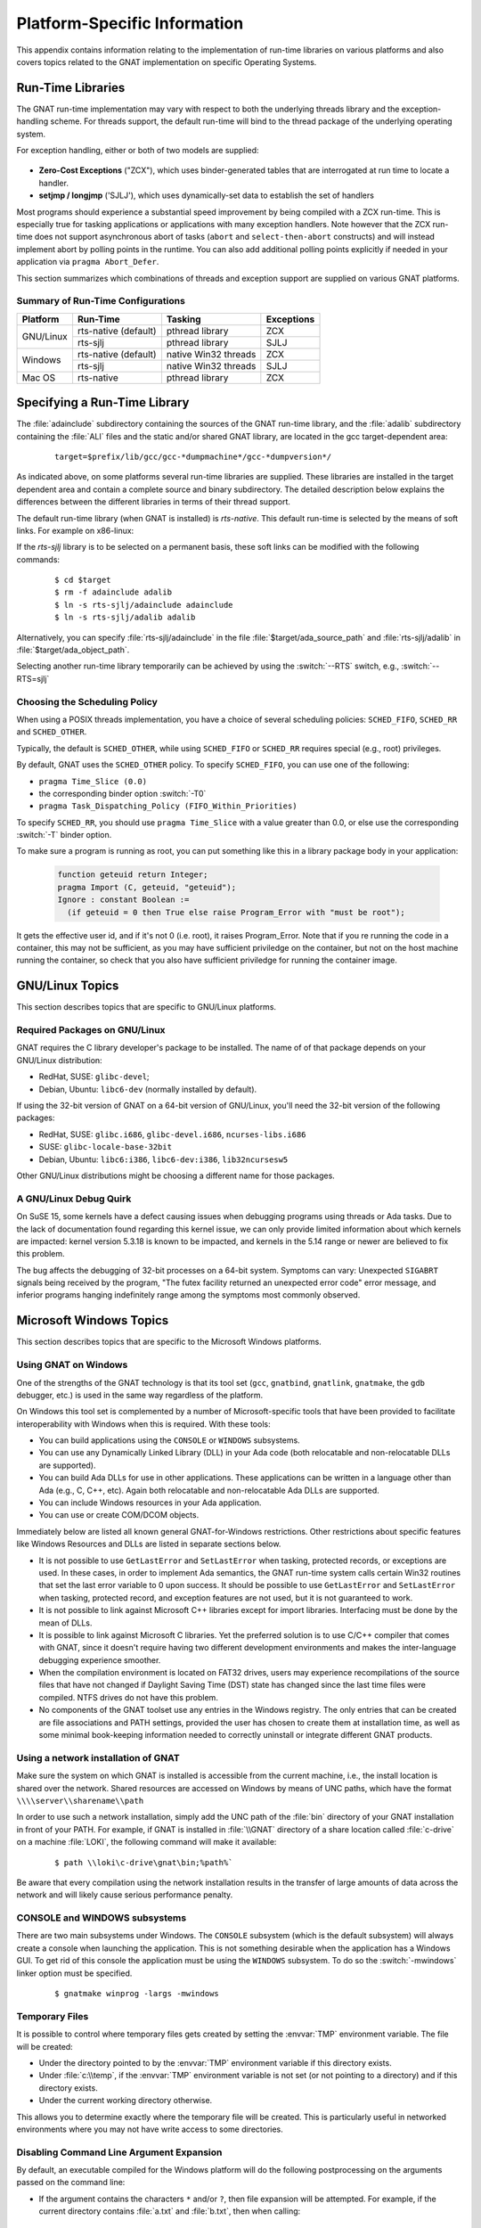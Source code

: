 .. role:: switch(samp)

.. -- Non-breaking space in running text
   -- E.g. Ada |nbsp| 95

.. |nbsp| unicode:: 0xA0
   :trim:

.. _Platform_Specific_Information:

*****************************
Platform-Specific Information
*****************************

This appendix contains information relating to the implementation
of run-time libraries on various platforms and also covers topics
related to the GNAT implementation on specific Operating Systems.

.. _`Run_Time_Libraries`:

Run-Time Libraries
==================

.. index:: Tasking and threads libraries
.. index:: Threads libraries and tasking
.. index:: Run-time libraries (platform-specific information)

The GNAT run-time implementation may vary with respect to both the
underlying threads library and the exception-handling scheme.
For threads support, the default run-time will bind to the thread
package of the underlying operating system.

For exception handling, either or both of two models are supplied:

  .. index:: Zero-Cost Exceptions
  .. index:: ZCX (Zero-Cost Exceptions)

* **Zero-Cost Exceptions** ("ZCX"),
  which uses binder-generated tables that
  are interrogated at run time to locate a handler.

  .. index:: setjmp/longjmp Exception Model
  .. index:: SJLJ (setjmp/longjmp Exception Model)

* **setjmp / longjmp** ('SJLJ'),
  which uses dynamically-set data to establish
  the set of handlers

Most programs should experience a substantial speed improvement by
being compiled with a ZCX run-time.
This is especially true for
tasking applications or applications with many exception handlers.
Note however that the ZCX run-time does not support asynchronous abort
of tasks (``abort`` and ``select-then-abort`` constructs) and will instead
implement abort by polling points in the runtime. You can also add additional
polling points explicitly if needed in your application via ``pragma
Abort_Defer``.

This section summarizes which combinations of threads and exception support
are supplied on various GNAT platforms.

.. _Summary_of_Run-Time_Configurations:

Summary of Run-Time Configurations
----------------------------------

+-----------------+--------------+-------------------------+------------+
| Platform        | Run-Time     | Tasking                 | Exceptions |
+=================+==============+=========================+============+
| GNU/Linux       | rts-native   | pthread library         | ZCX        |
|                 | (default)    |                         |            |
|                 +--------------+-------------------------+------------+
|                 | rts-sjlj     | pthread library         | SJLJ       |
+-----------------+--------------+-------------------------+------------+
| Windows         | rts-native   | native Win32 threads    | ZCX        |
|                 | (default)    |                         |            |
|                 +--------------+-------------------------+------------+
|                 | rts-sjlj     | native Win32 threads    | SJLJ       |
+-----------------+--------------+-------------------------+------------+
| Mac OS          | rts-native   | pthread library         | ZCX        |
+-----------------+--------------+-------------------------+------------+


.. _Specifying_a_Run-Time_Library:

Specifying a Run-Time Library
=============================

The :file:`adainclude` subdirectory containing the sources of the GNAT
run-time library, and the :file:`adalib` subdirectory containing the
:file:`ALI` files and the static and/or shared GNAT library, are located
in the gcc target-dependent area:


  ::

      target=$prefix/lib/gcc/gcc-*dumpmachine*/gcc-*dumpversion*/

As indicated above, on some platforms several run-time libraries are supplied.
These libraries are installed in the target dependent area and
contain a complete source and binary subdirectory. The detailed description
below explains the differences between the different libraries in terms of
their thread support.

The default run-time library (when GNAT is installed) is *rts-native*.
This default run-time is selected by the means of soft links.
For example on x86-linux:

.. --
   --  $(target-dir)
   --      |
   --      +--- adainclude----------+
   --      |                        |
   --      +--- adalib-----------+  |
   --      |                     |  |
   --      +--- rts-native       |  |
   --      |    |                |  |
   --      |    +--- adainclude <---+
   --      |    |                |
   --      |    +--- adalib <----+
   --      |
   --      +--- rts-sjlj
   --           |
   --           +--- adainclude
   --           |
   --           +--- adalib

.. only:: html or latex

  .. image:: rtlibrary-structure.png

.. only:: not (html or latex)

   ::

                      $(target-dir)
                     __/ /      \ \___
             _______/   /        \    \_________________
            /          /          \                     \
           /          /            \                     \
       ADAINCLUDE  ADALIB      rts-native             rts-sjlj
          :          :            /    \                 /   \
          :          :           /      \               /     \
          :          :          /        \             /       \
          :          :         /          \           /         \
          +-------------> adainclude     adalib   adainclude   adalib
                     :                     ^
                     :                     :
                     +---------------------+

                     Run-Time Library Directory Structure
          (Upper-case names and dotted/dashed arrows represent soft links)

If the *rts-sjlj* library is to be selected on a permanent basis,
these soft links can be modified with the following commands:

  ::

    $ cd $target
    $ rm -f adainclude adalib
    $ ln -s rts-sjlj/adainclude adainclude
    $ ln -s rts-sjlj/adalib adalib

Alternatively, you can specify :file:`rts-sjlj/adainclude` in the file
:file:`$target/ada_source_path` and :file:`rts-sjlj/adalib` in
:file:`$target/ada_object_path`.

.. index:: --RTS option

Selecting another run-time library temporarily can be
achieved by using the :switch:`--RTS` switch, e.g., :switch:`--RTS=sjlj`


.. _Choosing_the_Scheduling_Policy:

.. index:: SCHED_FIFO scheduling policy
.. index:: SCHED_RR scheduling policy
.. index:: SCHED_OTHER scheduling policy

Choosing the Scheduling Policy
------------------------------

When using a POSIX threads implementation, you have a choice of several
scheduling policies: ``SCHED_FIFO``, ``SCHED_RR`` and ``SCHED_OTHER``.

Typically, the default is ``SCHED_OTHER``, while using ``SCHED_FIFO``
or ``SCHED_RR`` requires special (e.g., root) privileges.

.. index:: pragma Time_Slice
.. index:: -T0 option
.. index:: pragma Task_Dispatching_Policy


By default, GNAT uses the ``SCHED_OTHER`` policy. To specify
``SCHED_FIFO``,
you can use one of the following:

* ``pragma Time_Slice (0.0)``
* the corresponding binder option :switch:`-T0`
* ``pragma Task_Dispatching_Policy (FIFO_Within_Priorities)``


To specify ``SCHED_RR``,
you should use ``pragma Time_Slice`` with a
value greater than 0.0, or else use the corresponding :switch:`-T`
binder option.


To make sure a program is running as root, you can put something like
this in a library package body in your application:

  .. code-block:: ada

     function geteuid return Integer;
     pragma Import (C, geteuid, "geteuid");
     Ignore : constant Boolean :=
       (if geteuid = 0 then True else raise Program_Error with "must be root");

It gets the effective user id, and if it's not 0 (i.e. root), it raises
Program_Error. Note that if you re running the code in a container, this may
not be sufficient, as you may have sufficient priviledge on the container,
but not on the host machine running the container, so check that you also
have sufficient priviledge for running the container image.

.. index:: Linux
.. index:: GNU/Linux

.. _GNU_Linux_Topics:

GNU/Linux Topics
================

This section describes topics that are specific to GNU/Linux platforms.

.. _Required_packages_on_GNU_Linux:

Required Packages on GNU/Linux
------------------------------

GNAT requires the C library developer's package to be installed.
The name of of that package depends on your GNU/Linux distribution:

* RedHat, SUSE: ``glibc-devel``;
* Debian, Ubuntu: ``libc6-dev`` (normally installed by default).

If using the 32-bit version of GNAT on a 64-bit version of GNU/Linux,
you'll need the 32-bit version of the following packages:

* RedHat, SUSE: ``glibc.i686``, ``glibc-devel.i686``, ``ncurses-libs.i686``
* SUSE: ``glibc-locale-base-32bit``
* Debian, Ubuntu: ``libc6:i386``, ``libc6-dev:i386``, ``lib32ncursesw5``

Other GNU/Linux distributions might be choosing a different name
for those packages.


.. _A_GNU_Linux_debug_quirk:

A GNU/Linux Debug Quirk
-----------------------

On SuSE 15, some kernels have a defect causing issues when debugging
programs using threads or Ada tasks. Due to the lack of documentation
found regarding this kernel issue, we can only provide limited
information about which kernels are impacted: kernel version 5.3.18 is
known to be impacted, and kernels in the 5.14 range or newer are
believed to fix this problem.

The bug affects the debugging of 32-bit processes on a 64-bit system.
Symptoms can vary: Unexpected ``SIGABRT`` signals being received by
the program, "The futex facility returned an unexpected error code"
error message, and inferior programs hanging indefinitely range among
the symptoms most commonly observed.

.. index:: Windows

.. _Microsoft_Windows_Topics:

Microsoft Windows Topics
========================

This section describes topics that are specific to the Microsoft Windows
platforms.


.. only:: PRO

  .. rubric:: Installing from the Command Line

  By default the GNAT installers display a GUI that prompts you to enter
  the installation path and similar information, and then guides you through the
  installation process. It is also possible to perform silent installations
  using the command-line interface.

  In order to install one of the GNAT installers from the command
  line you should pass parameter :switch:`/S` (and, optionally,
  :switch:`/D=<directory>`) as command-line arguments.

   For example, for an unattended installation of
   GNAT 19.2 into the default directory :file:`C:\\GNATPRO\\19.2` you
   would run::

        gnatpro-19.2-x86-windows-bin /S

   To install into a custom directory, say, :file:`C:\\TOOLS\\GNATPRO\\19.2`::

        gnatpro-19.2-x86-windows-bin /S /D=C:\TOOLS\GNATPRO\19.2

   You can use the same syntax for all installers.

   Note that unattended installations don't modify system path, nor create file
   associations, so such activities need to be done by hand.


.. _Using_GNAT_on_Windows:

Using GNAT on Windows
---------------------

One of the strengths of the GNAT technology is that its tool set
(``gcc``, ``gnatbind``, ``gnatlink``, ``gnatmake``, the
``gdb`` debugger, etc.) is used in the same way regardless of the
platform.

On Windows this tool set is complemented by a number of Microsoft-specific
tools that have been provided to facilitate interoperability with Windows
when this is required. With these tools:


* You can build applications using the ``CONSOLE`` or ``WINDOWS``
  subsystems.

* You can use any Dynamically Linked Library (DLL) in your Ada code (both
  relocatable and non-relocatable DLLs are supported).

* You can build Ada DLLs for use in other applications. These applications
  can be written in a language other than Ada (e.g., C, C++, etc). Again both
  relocatable and non-relocatable Ada DLLs are supported.

* You can include Windows resources in your Ada application.

* You can use or create COM/DCOM objects.

Immediately below are listed all known general GNAT-for-Windows restrictions.
Other restrictions about specific features like Windows Resources and DLLs
are listed in separate sections below.


* It is not possible to use ``GetLastError`` and ``SetLastError``
  when tasking, protected records, or exceptions are used. In these
  cases, in order to implement Ada semantics, the GNAT run-time system
  calls certain Win32 routines that set the last error variable to 0 upon
  success. It should be possible to use ``GetLastError`` and
  ``SetLastError`` when tasking, protected record, and exception
  features are not used, but it is not guaranteed to work.

* It is not possible to link against Microsoft C++ libraries except for
  import libraries. Interfacing must be done by the mean of DLLs.

* It is possible to link against Microsoft C libraries. Yet the preferred
  solution is to use C/C++ compiler that comes with GNAT, since it
  doesn't require having two different development environments and makes the
  inter-language debugging experience smoother.

* When the compilation environment is located on FAT32 drives, users may
  experience recompilations of the source files that have not changed if
  Daylight Saving Time (DST) state has changed since the last time files
  were compiled. NTFS drives do not have this problem.

* No components of the GNAT toolset use any entries in the Windows
  registry. The only entries that can be created are file associations and
  PATH settings, provided the user has chosen to create them at installation
  time, as well as some minimal book-keeping information needed to correctly
  uninstall or integrate different GNAT products.


.. _Using_a_network_installation_of_GNAT:

Using a network installation of GNAT
------------------------------------

Make sure the system on which GNAT is installed is accessible from the
current machine, i.e., the install location is shared over the network.
Shared resources are accessed on Windows by means of UNC paths, which
have the format ``\\\\server\\sharename\\path``

In order to use such a network installation, simply add the UNC path of the
:file:`bin` directory of your GNAT installation in front of your PATH. For
example, if GNAT is installed in :file:`\\GNAT` directory of a share location
called :file:`c-drive` on a machine :file:`LOKI`, the following command will
make it available:

  ::

      $ path \\loki\c-drive\gnat\bin;%path%`

Be aware that every compilation using the network installation results in the
transfer of large amounts of data across the network and will likely cause
serious performance penalty.

.. _CONSOLE_and_WINDOWS_subsystems:

CONSOLE and WINDOWS subsystems
------------------------------

.. index:: CONSOLE Subsystem
.. index:: WINDOWS Subsystem
.. index:: -mwindows

There are two main subsystems under Windows. The ``CONSOLE`` subsystem
(which is the default subsystem) will always create a console when
launching the application. This is not something desirable when the
application has a Windows GUI. To get rid of this console the
application must be using the ``WINDOWS`` subsystem. To do so
the :switch:`-mwindows` linker option must be specified.

   ::

      $ gnatmake winprog -largs -mwindows

.. _Temporary_Files:

Temporary Files
---------------

.. index:: Temporary files

It is possible to control where temporary files gets created by setting
the :envvar:`TMP` environment variable. The file will be created:

* Under the directory pointed to by the :envvar:`TMP` environment variable if
  this directory exists.

* Under :file:`c:\\temp`, if the :envvar:`TMP` environment variable is not
  set (or not pointing to a directory) and if this directory exists.

* Under the current working directory otherwise.

This allows you to determine exactly where the temporary
file will be created. This is particularly useful in networked
environments where you may not have write access to some
directories.

Disabling Command Line Argument Expansion
-----------------------------------------

.. index:: Command Line Argument Expansion

By default, an executable compiled for the Windows platform will do
the following postprocessing on the arguments passed on the command
line:

* If the argument contains the characters ``*`` and/or ``?``, then
  file expansion will be attempted. For example, if the current directory
  contains :file:`a.txt` and :file:`b.txt`, then when calling::

      $ my_ada_program *.txt

  The following arguments will effectively be passed to the main program
  (for example when using ``Ada.Command_Line.Argument``)::

      Ada.Command_Line.Argument (1) -> "a.txt"
      Ada.Command_Line.Argument (2) -> "b.txt"

* Filename expansion can be disabled for a given argument by using single
  quotes. Thus, calling::

      $ my_ada_program '*.txt'

  will result in::

      Ada.Command_Line.Argument (1) -> "*.txt"

Note that if the program is launched from a shell such as Cygwin Bash
then quote removal might be performed by the shell.

In some contexts it might be useful to disable this feature (for example if
the program performs its own argument expansion). In order to do this, a C
symbol needs to be defined and set to ``0``. You can do this by
adding the following code fragment in one of your Ada units:

.. code-block:: ada

   Do_Argv_Expansion : Integer := 0;
   pragma Export (C, Do_Argv_Expansion, "__gnat_do_argv_expansion");

The results of previous examples will be respectively::

   Ada.Command_Line.Argument (1) -> "*.txt"

and::

   Ada.Command_Line.Argument (1) -> "'*.txt'"


Windows Socket Timeouts
-----------------------

Microsoft Windows desktops older than ``8.0`` and Microsoft Windows Servers
older than ``2019`` set a socket timeout 500 milliseconds longer than the value
set by setsockopt with ``SO_RCVTIMEO`` and ``SO_SNDTIMEO`` options. The GNAT
runtime makes a correction for the difference in the corresponding Windows
versions. For Windows Server starting with version ``2019``, the user must
provide a manifest file for the GNAT runtime to be able to recognize that
the Windows version does not need the timeout correction. The manifest file
should be located in the same directory as the executable file, and its file
name must match the executable name suffixed by ``.manifest``. For example,
if the executable name is :file:`sock_wto.exe`, then the manifest file name
has to be :file:`sock_wto.exe.manifest`. The manifest file must contain at
least the following data::

   <?xml version="1.0" encoding="UTF-8" standalone="yes"?>
   <assembly xmlns="urn:schemas-microsoft-com:asm.v1" manifestVersion="1.0">
   <compatibility xmlns="urn:schemas-microsoft-com:compatibility.v1">
   <application>
      <!-- Windows Vista -->
      <supportedOS Id="{e2011457-1546-43c5-a5fe-008deee3d3f0}"/>
      <!-- Windows 7 -->
      <supportedOS Id="{35138b9a-5d96-4fbd-8e2d-a2440225f93a}"/>
      <!-- Windows 8 -->
      <supportedOS Id="{4a2f28e3-53b9-4441-ba9c-d69d4a4a6e38}"/>
      <!-- Windows 8.1 -->
      <supportedOS Id="{1f676c76-80e1-4239-95bb-83d0f6d0da78}"/>
      <!-- Windows 10 -->
      <supportedOS Id="{8e0f7a12-bfb3-4fe8-b9a5-48fd50a15a9a}"/>
   </application>
   </compatibility>
   </assembly>

Without the manifest file, the socket timeout is going to be overcorrected on
these Windows Server versions and the actual time is going to be 500
milliseconds shorter than what was set with GNAT.Sockets.Set_Socket_Option.
Note that on Microsoft Windows versions where correction is necessary, there
is no way to set a socket timeout shorter than 500 ms. If a socket timeout
shorter than 500 ms is needed on these Windows versions, a call to
Check_Selector should be added before any socket read or write operations.


.. _Mixed-Language_Programming_on_Windows:

Mixed-Language Programming on Windows
-------------------------------------

Developing pure Ada applications on Windows is no different than on
other GNAT-supported platforms. However, when developing or porting an
application that contains a mix of Ada and C/C++, the choice of your
Windows C/C++ development environment conditions your overall
interoperability strategy.

If you use ``gcc`` or Microsoft C to compile the non-Ada part of
your application, there are no Windows-specific restrictions that
affect the overall interoperability with your Ada code. If you do want
to use the Microsoft tools for your C++ code, you have two choices:

* Encapsulate your C++ code in a DLL to be linked with your Ada
  application. In this case, use the Microsoft or whatever environment to
  build the DLL and use GNAT to build your executable
  (:ref:`Using_DLLs_with_GNAT`).

* Or you can encapsulate your Ada code in a DLL to be linked with the
  other part of your application. In this case, use GNAT to build the DLL
  (:ref:`Building_DLLs_with_GNAT_Project_files`) and use the Microsoft
  or whatever environment to build your executable.

In addition to the description about C main in
:ref:`Mixed_Language_Programming` section, if the C main uses a
stand-alone library it is required on x86-windows to
setup the SEH context. For this the C main must looks like this:


  .. code-block:: c

      /* main.c */
      extern void adainit (void);
      extern void adafinal (void);
      extern void __gnat_initialize(void*);
      extern void call_to_ada (void);

      int main (int argc, char *argv[])
      {
        int SEH [2];

        /* Initialize the SEH context */
        __gnat_initialize (&SEH);

        adainit();

        /* Then call Ada services in the stand-alone library */

        call_to_ada();

        adafinal();
      }

Note that this is not needed on x86_64-windows where the Windows
native SEH support is used.


.. _Windows_Calling_Conventions:

Windows Calling Conventions
^^^^^^^^^^^^^^^^^^^^^^^^^^^

.. index:: Stdcall
.. index:: APIENTRY

This section pertain only to Win32. On Win64 there is a single native
calling convention. All convention specifiers are ignored on this
platform.

When a subprogram ``F`` (caller) calls a subprogram ``G``
(callee), there are several ways to push ``G``\ 's parameters on the
stack and there are several possible scenarios to clean up the stack
upon ``G``\ 's return. A calling convention is an agreed upon software
protocol whereby the responsibilities between the caller (``F``) and
the callee (``G``) are clearly defined. Several calling conventions
are available for Windows:

* ``C`` (Microsoft defined)

* ``Stdcall`` (Microsoft defined)

* ``Win32`` (GNAT specific)

* ``DLL`` (GNAT specific)


.. _C_Calling_Convention:

``C`` Calling Convention
""""""""""""""""""""""""

This is the default calling convention used when interfacing to C/C++
routines compiled with either ``gcc`` or Microsoft Visual C++.

In the ``C`` calling convention subprogram parameters are pushed on the
stack by the caller from right to left. The caller itself is in charge of
cleaning up the stack after the call. In addition, the name of a routine
with ``C`` calling convention is mangled by adding a leading underscore.

The name to use on the Ada side when importing (or exporting) a routine
with ``C`` calling convention is the name of the routine. For
instance the C function:

   ::

       int get_val (long);

should be imported from Ada as follows:

  .. code-block:: ada

     function Get_Val (V : Interfaces.C.long) return Interfaces.C.int;
     pragma Import (C, Get_Val, External_Name => "get_val");

Note that in this particular case the ``External_Name`` parameter could
have been omitted since, when missing, this parameter is taken to be the
name of the Ada entity in lower case. When the ``Link_Name`` parameter
is missing, as in the above example, this parameter is set to be the
``External_Name`` with a leading underscore.

When importing a variable defined in C, you should always use the ``C``
calling convention unless the object containing the variable is part of a
DLL (in which case you should use the ``Stdcall`` calling
convention, :ref:`Stdcall_Calling_Convention`).


.. _Stdcall_Calling_Convention:

``Stdcall`` Calling Convention
""""""""""""""""""""""""""""""

This convention, which was the calling convention used for Pascal
programs, is used by Microsoft for all the routines in the Win32 API for
efficiency reasons. It must be used to import any routine for which this
convention was specified.

In the ``Stdcall`` calling convention subprogram parameters are pushed
on the stack by the caller from right to left. The callee (and not the
caller) is in charge of cleaning the stack on routine exit. In addition,
the name of a routine with ``Stdcall`` calling convention is mangled by
adding a leading underscore (as for the ``C`` calling convention) and a
trailing :samp:`@{nn}`, where ``nn`` is the overall size (in
bytes) of the parameters passed to the routine.

The name to use on the Ada side when importing a C routine with a
``Stdcall`` calling convention is the name of the C routine. The leading
underscore and trailing :samp:`@{nn}` are added automatically by
the compiler. For instance the Win32 function:

  ::

      APIENTRY int get_val (long);

should be imported from Ada as follows:

  .. code-block:: ada

     function Get_Val (V : Interfaces.C.long) return Interfaces.C.int;
     pragma Import (Stdcall, Get_Val);
     --  On the x86 a long is 4 bytes, so the Link_Name is "_get_val@4"

As for the ``C`` calling convention, when the ``External_Name``
parameter is missing, it is taken to be the name of the Ada entity in lower
case. If instead of writing the above import pragma you write:

  .. code-block:: ada

     function Get_Val (V : Interfaces.C.long) return Interfaces.C.int;
     pragma Import (Stdcall, Get_Val, External_Name => "retrieve_val");

then the imported routine is ``_retrieve_val@4``. However, if instead
of specifying the ``External_Name`` parameter you specify the
``Link_Name`` as in the following example:

  .. code-block:: ada

     function Get_Val (V : Interfaces.C.long) return Interfaces.C.int;
     pragma Import (Stdcall, Get_Val, Link_Name => "retrieve_val");

then the imported routine is ``retrieve_val``, that is, there is no
decoration at all. No leading underscore and no Stdcall suffix
:samp:`@{nn}`.

This is especially important as in some special cases a DLL's entry
point name lacks a trailing :samp:`@{nn}` while the exported
name generated for a call has it.

It is also possible to import variables defined in a DLL by using an
import pragma for a variable. As an example, if a DLL contains a
variable defined as:

  .. code-block:: c

     int my_var;

then, to access this variable from Ada you should write:

  .. code-block:: ada

      My_Var : Interfaces.C.int;
      pragma Import (Stdcall, My_Var);

Note that to ease building cross-platform bindings this convention
will be handled as a ``C`` calling convention on non-Windows platforms.


.. _Win32_Calling_Convention:

``Win32`` Calling Convention
""""""""""""""""""""""""""""

This convention, which is GNAT-specific is fully equivalent to the
``Stdcall`` calling convention described above.


.. _DLL_Calling_Convention:

``DLL`` Calling Convention
""""""""""""""""""""""""""

This convention, which is GNAT-specific is fully equivalent to the
``Stdcall`` calling convention described above.


.. _Introduction_to_Dynamic_Link_Libraries_DLLs:

Introduction to Dynamic Link Libraries (DLLs)
^^^^^^^^^^^^^^^^^^^^^^^^^^^^^^^^^^^^^^^^^^^^^

.. index:: DLL

A Dynamically Linked Library (DLL) is a library that can be shared by
several applications running under Windows. A DLL can contain any number of
routines and variables.

One advantage of DLLs is that you can change and enhance them without
forcing all the applications that depend on them to be relinked or
recompiled. However, you should be aware than all calls to DLL routines are
slower since, as you will understand below, such calls are indirect.

To illustrate the remainder of this section, suppose that an application
wants to use the services of a DLL :file:`API.dll`. To use the services
provided by :file:`API.dll` you must statically link against the DLL or
an import library which contains a jump table with an entry for each
routine and variable exported by the DLL. In the Microsoft world this
import library is called :file:`API.lib`. When using GNAT this import
library is called either :file:`libAPI.dll.a`, :file:`libapi.dll.a`,
:file:`libAPI.a` or :file:`libapi.a` (names are case insensitive).

After you have linked your application with the DLL or the import library
and you run your application, here is what happens:

* Your application is loaded into memory.

* The DLL :file:`API.dll` is mapped into the address space of your
  application. This means that:

  - The DLL will use the stack of the calling thread.

  - The DLL will use the virtual address space of the calling process.

  - The DLL will allocate memory from the virtual address space of the calling
    process.

  - Handles (pointers) can be safely exchanged between routines in the DLL
    routines and routines in the application using the DLL.

* The entries in the jump table (from the import library :file:`libAPI.dll.a`
  or :file:`API.lib` or automatically created when linking against a DLL)
  which is part of your application are initialized with the addresses
  of the routines and variables in :file:`API.dll`.

* If present in :file:`API.dll`, routines ``DllMain`` or
  ``DllMainCRTStartup`` are invoked. These routines typically contain
  the initialization code needed for the well-being of the routines and
  variables exported by the DLL.

There is an additional point which is worth mentioning. In the Windows
world there are two kind of DLLs: relocatable and non-relocatable
DLLs. Non-relocatable DLLs can only be loaded at a very specific address
in the target application address space. If the addresses of two
non-relocatable DLLs overlap and these happen to be used by the same
application, a conflict will occur and the application will run
incorrectly. Hence, when possible, it is always preferable to use and
build relocatable DLLs. Both relocatable and non-relocatable DLLs are
supported by GNAT. Note that the :switch:`-s` linker option (see GNU Linker
User's Guide) removes the debugging symbols from the DLL but the DLL can
still be relocated.

As a side note, an interesting difference between Microsoft DLLs and
Unix shared libraries, is the fact that on most Unix systems all public
routines are exported by default in a Unix shared library, while under
Windows it is possible (but not required) to list exported routines in
a definition file (see :ref:`The Definition File <The_Definition_File>`).


.. _Using_DLLs_with_GNAT:

Using DLLs with GNAT
^^^^^^^^^^^^^^^^^^^^

To use the services of a DLL, say :file:`API.dll`, in your Ada application
you must have:

* The Ada spec for the routines and/or variables you want to access in
  :file:`API.dll`. If not available this Ada spec must be built from the C/C++
  header files provided with the DLL.

* The import library (:file:`libAPI.dll.a` or :file:`API.lib`). As previously
  mentioned an import library is a statically linked library containing the
  import table which will be filled at load time to point to the actual
  :file:`API.dll` routines. Sometimes you don't have an import library for the
  DLL you want to use. The following sections will explain how to build
  one. Note that this is optional.

* The actual DLL, :file:`API.dll`.

Once you have all the above, to compile an Ada application that uses the
services of :file:`API.dll` and whose main subprogram is ``My_Ada_App``,
you simply issue the command

  ::

      $ gnatmake my_ada_app -largs -lAPI

The argument :switch:`-largs -lAPI` at the end of the ``gnatmake`` command
tells the GNAT linker to look for an import library. The linker will
look for a library name in this specific order:

* :file:`libAPI.dll.a`
* :file:`API.dll.a`
* :file:`libAPI.a`
* :file:`API.lib`
* :file:`libAPI.dll`
* :file:`API.dll`

The first three are the GNU style import libraries. The third is the
Microsoft style import libraries. The last two are the actual DLL names.

Note that if the Ada package spec for :file:`API.dll` contains the
following pragma

  .. code-block:: ada

      pragma Linker_Options ("-lAPI");

you do not have to add :switch:`-largs -lAPI` at the end of the
``gnatmake`` command.

If any one of the items above is missing you will have to create it
yourself. The following sections explain how to do so using as an
example a fictitious DLL called :file:`API.dll`.


.. _Creating_an_Ada_Spec_for_the_DLL_Services:

Creating an Ada Spec for the DLL Services
"""""""""""""""""""""""""""""""""""""""""

A DLL typically comes with a C/C++ header file which provides the
definitions of the routines and variables exported by the DLL. The Ada
equivalent of this header file is a package spec that contains definitions
for the imported entities. If the DLL you intend to use does not come with
an Ada spec you have to generate one such spec yourself. For example if
the header file of :file:`API.dll` is a file :file:`api.h` containing the
following two definitions:

  .. code-block:: c

      int some_var;
      int get (char *);

then the equivalent Ada spec could be:

  .. code-block:: ada

      with Interfaces.C.Strings;
      package API is
         use Interfaces;

         Some_Var : C.int;
         function Get (Str : C.Strings.Chars_Ptr) return C.int;

      private
         pragma Import (C, Get);
         pragma Import (DLL, Some_Var);
      end API;


.. _Creating_an_Import_Library:

Creating an Import Library
""""""""""""""""""""""""""

.. index:: Import library

If a Microsoft-style import library :file:`API.lib` or a GNAT-style
import library :file:`libAPI.dll.a` or :file:`libAPI.a` is available
with :file:`API.dll` you can skip this section. You can also skip this
section if :file:`API.dll` or :file:`libAPI.dll` is built with GNU tools
as in this case it is possible to link directly against the
DLL. Otherwise read on.


.. index:: Definition file

.. _The_Definition_File:

.. rubric:: The Definition File

As previously mentioned, and unlike Unix systems, the list of symbols
that are exported from a DLL must be provided explicitly in Windows.
The main goal of a definition file is precisely that: list the symbols
exported by a DLL. A definition file (usually a file with a ``.def``
suffix) has the following structure:

  ::

      [LIBRARY ``name``]
      [DESCRIPTION ``string``]
      EXPORTS
         ``symbol1``
         ``symbol2``
         ...

*LIBRARY name*
  This section, which is optional, gives the name of the DLL.


*DESCRIPTION string*
  This section, which is optional, gives a description string that will be
  embedded in the import library.


*EXPORTS*
  This section gives the list of exported symbols (procedures, functions or
  variables). For instance in the case of :file:`API.dll` the ``EXPORTS``
  section of :file:`API.def` looks like:

  ::

      EXPORTS
         some_var
         get

Note that you must specify the correct suffix (:samp:`@{nn}`)
(see :ref:`Windows_Calling_Conventions`) for a Stdcall
calling convention function in the exported symbols list.

There can actually be other sections in a definition file, but these
sections are not relevant to the discussion at hand.


.. _Create_Def_File_Automatically:

.. rubric:: Creating a Definition File Automatically

You can automatically create the definition file :file:`API.def`
(see :ref:`The Definition File <The_Definition_File>`) from a DLL.
For that use the ``dlltool`` program as follows:

  ::

      $ dlltool API.dll -z API.def --export-all-symbols

  Note that if some routines in the DLL have the ``Stdcall`` convention
  (:ref:`Windows_Calling_Conventions`) with stripped :samp:`@{nn}`
  suffix then you'll have to edit :file:`api.def` to add it, and specify
  :switch:`-k` to ``gnatdll`` when creating the import library.

  Here are some hints to find the right :samp:`@{nn}` suffix.

  - If you have the Microsoft import library (.lib), it is possible to get
    the right symbols by using Microsoft ``dumpbin`` tool (see the
    corresponding Microsoft documentation for further details).

    ::

        $ dumpbin /exports api.lib

  - If you have a message about a missing symbol at link time the compiler
    tells you what symbol is expected. You just have to go back to the
    definition file and add the right suffix.


.. _GNAT-Style_Import_Library:

.. rubric:: GNAT-Style Import Library

To create a static import library from :file:`API.dll` with the GNAT tools
you should create the .def file, then use ``gnatdll`` tool
(see :ref:`Using_gnatdll`) as follows:

  ::

      $ gnatdll -e API.def -d API.dll

  ``gnatdll`` takes as input a definition file :file:`API.def` and the
  name of the DLL containing the services listed in the definition file
  :file:`API.dll`. The name of the static import library generated is
  computed from the name of the definition file as follows: if the
  definition file name is :file:`xyz.def`, the import library name will
  be :file:`libxyz.a`. Note that in the previous example option
  :switch:`-e` could have been removed because the name of the definition
  file (before the ``.def`` suffix) is the same as the name of the
  DLL (:ref:`Using_gnatdll` for more information about ``gnatdll``).


.. _MSVS-Style_Import_Library:

.. rubric:: Microsoft-Style Import Library

A Microsoft import library is needed only if you plan to make an
Ada DLL available to applications developed with Microsoft
tools (:ref:`Mixed-Language_Programming_on_Windows`).

To create a Microsoft-style import library for :file:`API.dll` you
should create the .def file, then build the actual import library using
Microsoft's ``lib`` utility:

  ::

      $ lib -machine:IX86 -def:API.def -out:API.lib

  If you use the above command the definition file :file:`API.def` must
  contain a line giving the name of the DLL:

  ::

      LIBRARY      "API"

  See the Microsoft documentation for further details about the usage of
  ``lib``.


.. _Building_DLLs_with_GNAT_Project_files:

Building DLLs with GNAT Project files
^^^^^^^^^^^^^^^^^^^^^^^^^^^^^^^^^^^^^

.. index:: DLLs, building

There is nothing specific to Windows in the build process.
See the *Library Projects* section in the *GNAT Project Manager*
chapter of the *GPRbuild User's Guide*.

Due to a system limitation, it is not possible under Windows to create threads
when inside the ``DllMain`` routine which is used for auto-initialization
of shared libraries, so it is not possible to have library level tasks in SALs.


.. _Building_DLLs_with_GNAT:

Building DLLs with GNAT
^^^^^^^^^^^^^^^^^^^^^^^

.. index:: DLLs, building

This section explain how to build DLLs using the GNAT built-in DLL
support. With the following procedure it is straight forward to build
and use DLLs with GNAT.


* Building object files.
  The first step is to build all objects files that are to be included
  into the DLL. This is done by using the standard ``gnatmake`` tool.

* Building the DLL.
  To build the DLL you must use the ``gcc`` :switch:`-shared` and
  :switch:`-shared-libgcc` options. It is quite simple to use this method:

  ::

      $ gcc -shared -shared-libgcc -o api.dll obj1.o obj2.o ...

  It is important to note that in this case all symbols found in the
  object files are automatically exported. It is possible to restrict
  the set of symbols to export by passing to ``gcc`` a definition
  file (see :ref:`The Definition File <The_Definition_File>`).
  For example:

  ::

      $ gcc -shared -shared-libgcc -o api.dll api.def obj1.o obj2.o ...

  If you use a definition file you must export the elaboration procedures
  for every package that required one. Elaboration procedures are named
  using the package name followed by "_E".

* Preparing DLL to be used.
  For the DLL to be used by client programs the bodies must be hidden
  from it and the .ali set with read-only attribute. This is very important
  otherwise GNAT will recompile all packages and will not actually use
  the code in the DLL. For example:

  ::

      $ mkdir apilib
      $ copy *.ads *.ali api.dll apilib
      $ attrib +R apilib\\*.ali

At this point it is possible to use the DLL by directly linking
against it. Note that you must use the GNAT shared runtime when using
GNAT shared libraries. This is achieved by using the :switch:`-shared` binder
option.

  ::

     $ gnatmake main -Iapilib -bargs -shared -largs -Lapilib -lAPI


.. _Building_DLLs_with_gnatdll:

Building DLLs with gnatdll
^^^^^^^^^^^^^^^^^^^^^^^^^^

.. index:: DLLs, building

Note that it is preferred to use GNAT Project files
(:ref:`Building_DLLs_with_GNAT_Project_files`) or the built-in GNAT
DLL support (:ref:`Building_DLLs_with_GNAT`) or to build DLLs.

This section explains how to build DLLs containing Ada code using
``gnatdll``. These DLLs will be referred to as Ada DLLs in the
remainder of this section.

The steps required to build an Ada DLL that is to be used by Ada as well as
non-Ada applications are as follows:

* You need to mark each Ada entity exported by the DLL with a ``C`` or
  ``Stdcall`` calling convention to avoid any Ada name mangling for the
  entities exported by the DLL
  (see :ref:`Exporting Ada Entities <Exporting_Ada_Entities>`). You can
  skip this step if you plan to use the Ada DLL only from Ada applications.

* Your Ada code must export an initialization routine which calls the routine
  ``adainit`` generated by ``gnatbind`` to perform the elaboration of
  the Ada code in the DLL (:ref:`Ada_DLLs_and_Elaboration`). The initialization
  routine exported by the Ada DLL must be invoked by the clients of the DLL
  to initialize the DLL.

* When useful, the DLL should also export a finalization routine which calls
  routine ``adafinal`` generated by ``gnatbind`` to perform the
  finalization of the Ada code in the DLL (:ref:`Ada_DLLs_and_Finalization`).
  The finalization routine exported by the Ada DLL must be invoked by the
  clients of the DLL when the DLL services are no further needed.

* You must provide a spec for the services exported by the Ada DLL in each
  of the programming languages to which you plan to make the DLL available.

* You must provide a definition file listing the exported entities
  (:ref:`The Definition File <The_Definition_File>`).

* Finally you must use ``gnatdll`` to produce the DLL and the import
  library (:ref:`Using_gnatdll`).

Note that a relocatable DLL stripped using the ``strip``
binutils tool will not be relocatable anymore. To build a DLL without
debug information pass :switch:`-largs -s` to ``gnatdll``. This
restriction does not apply to a DLL built using a Library Project.
See the *Library Projects* section in the *GNAT Project Manager*
chapter of the *GPRbuild User's Guide*.


.. Limitations_When_Using_Ada_DLLs_from Ada:

Limitations When Using Ada DLLs from Ada
""""""""""""""""""""""""""""""""""""""""

When using Ada DLLs from Ada applications there is a limitation users
should be aware of. Because on Windows the GNAT run-time is not in a DLL of
its own, each Ada DLL includes a part of the GNAT run-time. Specifically,
each Ada DLL includes the services of the GNAT run-time that are necessary
to the Ada code inside the DLL. As a result, when an Ada program uses an
Ada DLL there are two independent GNAT run-times: one in the Ada DLL and
one in the main program.

It is therefore not possible to exchange GNAT run-time objects between the
Ada DLL and the main Ada program. Example of GNAT run-time objects are file
handles (e.g., ``Text_IO.File_Type``), tasks types, protected objects
types, etc.

It is completely safe to exchange plain elementary, array or record types,
Windows object handles, etc.


.. _Exporting_Ada_Entities:

Exporting Ada Entities
""""""""""""""""""""""

.. index:: Export table

Building a DLL is a way to encapsulate a set of services usable from any
application. As a result, the Ada entities exported by a DLL should be
exported with the ``C`` or ``Stdcall`` calling conventions to avoid
any Ada name mangling. As an example here is an Ada package
``API``, spec and body, exporting two procedures, a function, and a
variable:


  .. code-block:: ada

     with Interfaces.C; use Interfaces;
     package API is
        Count : C.int := 0;
        function Factorial (Val : C.int) return C.int;

        procedure Initialize_API;
        procedure Finalize_API;
        --  Initialization & Finalization routines. More in the next section.
     private
        pragma Export (C, Initialize_API);
        pragma Export (C, Finalize_API);
        pragma Export (C, Count);
        pragma Export (C, Factorial);
     end API;

  .. code-block:: ada

     package body API is
        function Factorial (Val : C.int) return C.int is
           Fact : C.int := 1;
        begin
           Count := Count + 1;
           for K in 1 .. Val loop
              Fact := Fact * K;
           end loop;
           return Fact;
        end Factorial;

        procedure Initialize_API is
           procedure Adainit;
           pragma Import (C, Adainit);
        begin
           Adainit;
        end Initialize_API;

        procedure Finalize_API is
           procedure Adafinal;
           pragma Import (C, Adafinal);
        begin
           Adafinal;
        end Finalize_API;
     end API;

If the Ada DLL you are building will only be used by Ada applications
you do not have to export Ada entities with a ``C`` or ``Stdcall``
convention. As an example, the previous package could be written as
follows:

  .. code-block:: ada

     package API is
        Count : Integer := 0;
        function Factorial (Val : Integer) return Integer;

        procedure Initialize_API;
        procedure Finalize_API;
        --  Initialization and Finalization routines.
     end API;

  .. code-block:: ada

     package body API is
        function Factorial (Val : Integer) return Integer is
           Fact : Integer := 1;
        begin
           Count := Count + 1;
           for K in 1 .. Val loop
              Fact := Fact * K;
           end loop;
           return Fact;
        end Factorial;

        ...
        --  The remainder of this package body is unchanged.
     end API;

Note that if you do not export the Ada entities with a ``C`` or
``Stdcall`` convention you will have to provide the mangled Ada names
in the definition file of the Ada DLL
(:ref:`Creating_the_Definition_File`).


.. _Ada_DLLs_and_Elaboration:

Ada DLLs and Elaboration
""""""""""""""""""""""""

.. index:: DLLs and elaboration

The DLL that you are building contains your Ada code as well as all the
routines in the Ada library that are needed by it. The first thing a
user of your DLL must do is elaborate the Ada code
(:ref:`Elaboration_Order_Handling_in_GNAT`).

To achieve this you must export an initialization routine
(``Initialize_API`` in the previous example), which must be invoked
before using any of the DLL services. This elaboration routine must call
the Ada elaboration routine ``adainit`` generated by the GNAT binder
(:ref:`Binding_with_Non-Ada_Main_Programs`). See the body of
``Initialize_Api`` for an example. Note that the GNAT binder is
automatically invoked during the DLL build process by the ``gnatdll``
tool (:ref:`Using_gnatdll`).

When a DLL is loaded, Windows systematically invokes a routine called
``DllMain``. It would therefore be possible to call ``adainit``
directly from ``DllMain`` without having to provide an explicit
initialization routine. Unfortunately, it is not possible to call
``adainit`` from the ``DllMain`` if your program has library level
tasks because access to the ``DllMain`` entry point is serialized by
the system (that is, only a single thread can execute 'through' it at a
time), which means that the GNAT run-time will deadlock waiting for the
newly created task to complete its initialization.


.. _Ada_DLLs_and_Finalization:

Ada DLLs and Finalization
^^^^^^^^^^^^^^^^^^^^^^^^^

.. index:: DLLs and finalization

When the services of an Ada DLL are no longer needed, the client code should
invoke the DLL finalization routine, if available. The DLL finalization
routine is in charge of releasing all resources acquired by the DLL. In the
case of the Ada code contained in the DLL, this is achieved by calling
routine ``adafinal`` generated by the GNAT binder
(:ref:`Binding_with_Non-Ada_Main_Programs`).
See the body of ``Finalize_Api`` for an
example. As already pointed out the GNAT binder is automatically invoked
during the DLL build process by the ``gnatdll`` tool
(:ref:`Using_gnatdll`).


.. _Creating_a_Spec_for_Ada_DLLs:

Creating a Spec for Ada DLLs
^^^^^^^^^^^^^^^^^^^^^^^^^^^^

To use the services exported by the Ada DLL from another programming
language (e.g., C), you have to translate the specs of the exported Ada
entities in that language. For instance in the case of ``API.dll``,
the corresponding C header file could look like:

  .. code-block:: c

     extern int *_imp__count;
     #define count (*_imp__count)
     int factorial (int);

It is important to understand that when building an Ada DLL to be used by
other Ada applications, you need two different specs for the packages
contained in the DLL: one for building the DLL and the other for using
the DLL. This is because the ``DLL`` calling convention is needed to
use a variable defined in a DLL, but when building the DLL, the variable
must have either the ``Ada`` or ``C`` calling convention. As an
example consider a DLL comprising the following package ``API``:

  .. code-block:: ada

     package API is
        Count : Integer := 0;
        ...
        --  Remainder of the package omitted.
     end API;

After producing a DLL containing package ``API``, the spec that
must be used to import ``API.Count`` from Ada code outside of the
DLL is:

  .. code-block:: ada

     package API is
        Count : Integer;
        pragma Import (DLL, Count);
     end API;


.. _Creating_the_Definition_File:

Creating the Definition File
""""""""""""""""""""""""""""

The definition file is the last file needed to build the DLL. It lists
the exported symbols. As an example, the definition file for a DLL
containing only package ``API`` (where all the entities are exported
with a ``C`` calling convention) is:

  ::

    EXPORTS
        count
        factorial
        finalize_api
        initialize_api

If the ``C`` calling convention is missing from package ``API``,
then the definition file contains the mangled Ada names of the above
entities, which in this case are:

  ::

    EXPORTS
        api__count
        api__factorial
        api__finalize_api
        api__initialize_api


.. _Using_gnatdll:

Using ``gnatdll``
"""""""""""""""""

.. index:: gnatdll

``gnatdll`` is a tool to automate the DLL build process once all the Ada
and non-Ada sources that make up your DLL have been compiled.
``gnatdll`` is actually in charge of two distinct tasks: build the
static import library for the DLL and the actual DLL. The form of the
``gnatdll`` command is

  ::

      $ gnatdll [ switches ] list-of-files [ -largs opts ]

where ``list-of-files`` is a list of ALI and object files. The object
file list must be the exact list of objects corresponding to the non-Ada
sources whose services are to be included in the DLL. The ALI file list
must be the exact list of ALI files for the corresponding Ada sources
whose services are to be included in the DLL. If ``list-of-files`` is
missing, only the static import library is generated.

You may specify any of the following switches to ``gnatdll``:


  .. index:: -a (gnatdll)

:switch:`-a[{address}]`
  Build a non-relocatable DLL at ``address``. If ``address`` is not
  specified the default address ``0x11000000`` will be used. By default,
  when this switch is missing, ``gnatdll`` builds relocatable DLL. We
  advise the reader to build relocatable DLL.


  .. index:: -b (gnatdll)

:switch:`-b {address}`
  Set the relocatable DLL base address. By default the address is
  ``0x11000000``.


  .. index:: -bargs (gnatdll)

:switch:`-bargs {opts}`
  Binder options. Pass ``opts`` to the binder.


  .. index:: -d (gnatdll)

:switch:`-d {dllfile}`
  ``dllfile`` is the name of the DLL. This switch must be present for
  ``gnatdll`` to do anything. The name of the generated import library is
  obtained algorithmically from ``dllfile`` as shown in the following
  example: if ``dllfile`` is :file:`xyz.dll`, the import library name is
  :file:`libxyz.dll.a`. The name of the definition file to use (if not specified
  by option :switch:`-e`) is obtained algorithmically from ``dllfile``
  as shown in the following example:
  if ``dllfile`` is :file:`xyz.dll`, the definition
  file used is :file:`xyz.def`.


  .. index:: -e (gnatdll)

:switch:`-e {deffile}`
  ``deffile`` is the name of the definition file.


  .. index:: -g (gnatdll)

:switch:`-g`
  Generate debugging information. This information is stored in the object
  file and copied from there to the final DLL file by the linker,
  where it can be read by the debugger. You must use the
  :switch:`-g` switch if you plan on using the debugger or the symbolic
  stack traceback.


  .. index:: -h (gnatdll)

:switch:`-h`
  Help mode. Displays ``gnatdll`` switch usage information.


  .. index:: -I (gnatdll)

:switch:`-I{dir}`
  Direct ``gnatdll`` to search the ``dir`` directory for source and
  object files needed to build the DLL.
  (:ref:`Search_Paths_and_the_Run-Time_Library_RTL`).


  .. index:: -k (gnatdll)

:switch:`-k`
  Removes the :samp:`@{nn}` suffix from the import library's exported
  names, but keeps them for the link names. You must specify this
  option if you want to use a ``Stdcall`` function in a DLL for which
  the :samp:`@{nn}` suffix has been removed. This is the case for most
  of the Windows NT DLL for example. This option has no effect when
  :switch:`-n` option is specified.


  .. index:: -l (gnatdll)

:switch:`-l {file}`
  The list of ALI and object files used to build the DLL are listed in
  ``file``, instead of being given in the command line. Each line in
  ``file`` contains the name of an ALI or object file.


  .. index:: -n (gnatdll)

:switch:`-n`
  No Import. Do not create the import library.


  .. index:: -q (gnatdll)

:switch:`-q`
  Quiet mode. Do not display unnecessary messages.


  .. index:: -v (gnatdll)

:switch:`-v`
  Verbose mode. Display extra information.


  .. index:: -largs (gnatdll)

:switch:`-largs {opts}`
  Linker options. Pass ``opts`` to the linker.


.. rubric:: ``gnatdll`` Example

As an example the command to build a relocatable DLL from :file:`api.adb`
once :file:`api.adb` has been compiled and :file:`api.def` created is

  ::

     $ gnatdll -d api.dll api.ali

The above command creates two files: :file:`libapi.dll.a` (the import
library) and :file:`api.dll` (the actual DLL). If you want to create
only the DLL, just type:

  ::

     $ gnatdll -d api.dll -n api.ali

Alternatively if you want to create just the import library, type:

  ::

     $ gnatdll -d api.dll


.. rubric:: ``gnatdll`` behind the Scenes

This section details the steps involved in creating a DLL. ``gnatdll``
does these steps for you. Unless you are interested in understanding what
goes on behind the scenes, you should skip this section.

We use the previous example of a DLL containing the Ada package ``API``,
to illustrate the steps necessary to build a DLL. The starting point is a
set of objects that will make up the DLL and the corresponding ALI
files. In the case of this example this means that :file:`api.o` and
:file:`api.ali` are available. To build a relocatable DLL, ``gnatdll`` does
the following:

* ``gnatdll`` builds the base file (:file:`api.base`). A base file gives
  the information necessary to generate relocation information for the
  DLL.

  ::

      $ gnatbind -n api
      $ gnatlink api -o api.jnk -mdll -Wl,--base-file,api.base

  In addition to the base file, the ``gnatlink`` command generates an
  output file :file:`api.jnk` which can be discarded. The :switch:`-mdll` switch
  asks ``gnatlink`` to generate the routines ``DllMain`` and
  ``DllMainCRTStartup`` that are called by the Windows loader when the DLL
  is loaded into memory.

* ``gnatdll`` uses ``dlltool`` (see :ref:`Using dlltool <Using_dlltool>`) to build the
  export table (:file:`api.exp`). The export table contains the relocation
  information in a form which can be used during the final link to ensure
  that the Windows loader is able to place the DLL anywhere in memory.

  ::

      $ dlltool --dllname api.dll --def api.def --base-file api.base \\
                --output-exp api.exp

* ``gnatdll`` builds the base file using the new export table. Note that
  ``gnatbind`` must be called once again since the binder generated file
  has been deleted during the previous call to ``gnatlink``.

  ::

      $ gnatbind -n api
      $ gnatlink api -o api.jnk api.exp -mdll
            -Wl,--base-file,api.base


* ``gnatdll`` builds the new export table using the new base file and
  generates the DLL import library :file:`libAPI.dll.a`.


  ::

      $ dlltool --dllname api.dll --def api.def --base-file api.base \\
                --output-exp api.exp --output-lib libAPI.a

* Finally ``gnatdll`` builds the relocatable DLL using the final export
  table.

  ::

      $ gnatbind -n api
      $ gnatlink api api.exp -o api.dll -mdll


.. _Using_dlltool:

.. rubric:: Using ``dlltool``

``dlltool`` is the low-level tool used by ``gnatdll`` to build
DLLs and static import libraries. This section summarizes the most
common ``dlltool`` switches. The form of the ``dlltool`` command
is

  ::

    $ dlltool [`switches`]

``dlltool`` switches include:


.. index:: --base-file (dlltool)

:switch:`--base-file {basefile}`
  Read the base file ``basefile`` generated by the linker. This switch
  is used to create a relocatable DLL.


.. index:: --def (dlltool)

:switch:`--def {deffile}`
  Read the definition file.


.. index:: --dllname (dlltool)

:switch:`--dllname {name}`
  Gives the name of the DLL. This switch is used to embed the name of the
  DLL in the static import library generated by ``dlltool`` with switch
  :switch:`--output-lib`.


.. index:: -k (dlltool)

:switch:`-k`
  Kill :samp:`@{nn}` from exported names
  (:ref:`Windows_Calling_Conventions`
  for a discussion about ``Stdcall``-style symbols).


.. index:: --help (dlltool)

:switch:`--help`
  Prints the ``dlltool`` switches with a concise description.


.. index:: --output-exp (dlltool)

:switch:`--output-exp {exportfile}`
  Generate an export file ``exportfile``. The export file contains the
  export table (list of symbols in the DLL) and is used to create the DLL.


.. index:: --output-lib (dlltool)

:switch:`--output-lib {libfile}`
  Generate a static import library ``libfile``.


.. index:: -v (dlltool)

:switch:`-v`
  Verbose mode.


.. index:: --as (dlltool)

:switch:`--as {assembler-name}`
  Use ``assembler-name`` as the assembler. The default is ``as``.


.. _GNAT_and_Windows_Resources:

GNAT and Windows Resources
^^^^^^^^^^^^^^^^^^^^^^^^^^

.. index:: Resources, windows

Resources are an easy way to add Windows specific objects to your
application. The objects that can be added as resources include:

* menus

* accelerators

* dialog boxes

* string tables

* bitmaps

* cursors

* icons

* fonts

* version information

For example, a version information resource can be defined as follow and
embedded into an executable or DLL:

A version information resource can be used to embed information into an
executable or a DLL. These information can be viewed using the file properties
from the Windows Explorer. Here is an example of a version information
resource:

  ::

     1 VERSIONINFO
     FILEVERSION     1,0,0,0
     PRODUCTVERSION  1,0,0,0
     BEGIN
       BLOCK "StringFileInfo"
       BEGIN
         BLOCK "080904E4"
         BEGIN
           VALUE "CompanyName", "My Company Name"
           VALUE "FileDescription", "My application"
           VALUE "FileVersion", "1.0"
           VALUE "InternalName", "my_app"
           VALUE "LegalCopyright", "My Name"
           VALUE "OriginalFilename", "my_app.exe"
           VALUE "ProductName", "My App"
           VALUE "ProductVersion", "1.0"
         END
       END

       BLOCK "VarFileInfo"
       BEGIN
         VALUE "Translation", 0x809, 1252
       END
     END

The value ``0809`` (langID) is for the U.K English language and
``04E4`` (charsetID), which is equal to ``1252`` decimal, for
multilingual.

This section explains how to build, compile and use resources. Note that this
section does not cover all resource objects, for a complete description see
the corresponding Microsoft documentation.


.. _Building_Resources:

Building Resources
""""""""""""""""""

.. index:: Resources, building

A resource file is an ASCII file. By convention resource files have an
:file:`.rc` extension.
The easiest way to build a resource file is to use Microsoft tools
such as ``imagedit.exe`` to build bitmaps, icons and cursors and
``dlgedit.exe`` to build dialogs.
It is always possible to build an :file:`.rc` file yourself by writing a
resource script.

It is not our objective to explain how to write a resource file. A
complete description of the resource script language can be found in the
Microsoft documentation.


.. _Compiling_Resources:

Compiling Resources
"""""""""""""""""""

.. index:: rc
.. index:: windres
.. index:: Resources, compiling

This section describes how to build a GNAT-compatible (COFF) object file
containing the resources. This is done using the Resource Compiler
``windres`` as follows:

  ::

     $ windres -i myres.rc -o myres.o

By default ``windres`` will run ``gcc`` to preprocess the :file:`.rc`
file. You can specify an alternate preprocessor (usually named
:file:`cpp.exe`) using the ``windres`` :switch:`--preprocessor`
parameter. A list of all possible options may be obtained by entering
the command ``windres`` :switch:`--help`.

It is also possible to use the Microsoft resource compiler ``rc.exe``
to produce a :file:`.res` file (binary resource file). See the
corresponding Microsoft documentation for further details. In this case
you need to use ``windres`` to translate the :file:`.res` file to a
GNAT-compatible object file as follows:

  ::

     $ windres -i myres.res -o myres.o


.. _Using_Resources:

Using Resources
"""""""""""""""

.. index:: Resources, using

To include the resource file in your program just add the
GNAT-compatible object file for the resource(s) to the linker
arguments. With ``gnatmake`` this is done by using the :switch:`-largs`
option:

  ::

    $ gnatmake myprog -largs myres.o


.. _Using_GNAT_DLL_from_MSVS:

Using GNAT DLLs from Microsoft Visual Studio Applications
^^^^^^^^^^^^^^^^^^^^^^^^^^^^^^^^^^^^^^^^^^^^^^^^^^^^^^^^^

.. index:: Microsoft Visual Studio, use with GNAT DLLs

This section describes a common case of mixed GNAT/Microsoft Visual Studio
application development, where the main program is developed using MSVS, and
is linked with a DLL developed using GNAT. Such a mixed application should
be developed following the general guidelines outlined above; below is the
cookbook-style sequence of steps to follow:

1. First develop and build the GNAT shared library using a library project
   (let's assume the project is :file:`mylib.gpr`, producing the library :file:`libmylib.dll`):

  ::

     $ gprbuild -p mylib.gpr

2. Produce a .def file for the symbols you need to interface with, either by
   hand or automatically with possibly some manual adjustments
   (see :ref:`Creating Definition File Automatically <Create_Def_File_Automatically>`):

  ::

     $ dlltool libmylib.dll -z libmylib.def --export-all-symbols

3. Make sure that MSVS command-line tools are accessible on the path.

4. Create the Microsoft-style import library (see :ref:`MSVS-Style Import Library <MSVS-Style_Import_Library>`):

  ::

     $ lib -machine:IX86 -def:libmylib.def -out:libmylib.lib

If you are using a 64-bit toolchain, the above becomes...

  ::

     $ lib -machine:X64 -def:libmylib.def -out:libmylib.lib

5. Build the C main

  ::

     $ cl /O2 /MD main.c libmylib.lib

6. Before running the executable, make sure you have set the PATH to the DLL,
   or copy the DLL into into the directory containing the .exe.


.. _Debugging_a_DLL:

Debugging a DLL
^^^^^^^^^^^^^^^

.. index:: DLL debugging

Debugging a DLL is similar to debugging a standard program. But
we have to deal with two different executable parts: the DLL and the
program that uses it. We have the following four possibilities:

* The program and the DLL are built with GCC/GNAT.
* The program is built with foreign tools and the DLL is built with
  GCC/GNAT.
* The program is built with GCC/GNAT and the DLL is built with
  foreign tools.

In this section we address only cases one and two above.
There is no point in trying to debug
a DLL with GNU/GDB, if there is no GDB-compatible debugging
information in it. To do so you must use a debugger compatible with the
tools suite used to build the DLL.

.. _Program_and_DLL_Both_Built_with_GCC/GNAT:

Program and DLL Both Built with GCC/GNAT
""""""""""""""""""""""""""""""""""""""""

This is the simplest case. Both the DLL and the program have ``GDB``
compatible debugging information. It is then possible to break anywhere in
the process. Let's suppose here that the main procedure is named
``ada_main`` and that in the DLL there is an entry point named
``ada_dll``.

The DLL (:ref:`Introduction_to_Dynamic_Link_Libraries_DLLs`) and
program must have been built with the debugging information (see GNAT -g
switch). Here are the step-by-step instructions for debugging it:

* Launch ``GDB`` on the main program.

  ::

     $ gdb -nw ada_main

* Start the program and stop at the beginning of the main procedure

  ::

      (gdb) start

  This step is required to be able to set a breakpoint inside the DLL. As long
  as the program is not run, the DLL is not loaded. This has the
  consequence that the DLL debugging information is also not loaded, so it is not
  possible to set a breakpoint in the DLL.

* Set a breakpoint inside the DLL

  ::

      (gdb) break ada_dll
      (gdb) cont

At this stage a breakpoint is set inside the DLL. From there on
you can use the standard approach to debug the whole program
(:ref:`Running_and_Debugging_Ada_Programs`).


.. _Program_Built_with_Foreign_Tools_and_DLL_Built_with_GCC/GNAT:

Program Built with Foreign Tools and DLL Built with GCC/GNAT
""""""""""""""""""""""""""""""""""""""""""""""""""""""""""""

In this case things are slightly more complex because it is not possible to
start the main program and then break at the beginning to load the DLL and the
associated DLL debugging information. It is not possible to break at the
beginning of the program because there is no ``GDB`` debugging information,
and therefore there is no direct way of getting initial control. This
section addresses this issue by describing some methods that can be used
to break somewhere in the DLL to debug it.

First suppose that the main procedure is named ``main`` (this is for
example some C code built with Microsoft Visual C) and that there is a
DLL named ``test.dll`` containing an Ada entry point named
``ada_dll``.

The DLL (see :ref:`Introduction_to_Dynamic_Link_Libraries_DLLs`) must have
been built with debugging information (see the GNAT :switch:`-g` option).


.. rubric:: Debugging the DLL Directly

* Find out the executable starting address

  ::

      $ objdump --file-header main.exe

  The starting address is reported on the last line. For example:

  ::

      main.exe:     file format pei-i386
      architecture: i386, flags 0x0000010a:
      EXEC_P, HAS_DEBUG, D_PAGED
      start address 0x00401010

* Launch the debugger on the executable.

  ::

      $ gdb main.exe

* Set a breakpoint at the starting address, and launch the program.

  ::

      $ (gdb) break *0x00401010
      $ (gdb) run

  The program will stop at the given address.

* Set a breakpoint on a DLL subroutine.

  ::

    (gdb) break ada_dll.adb:45

  Or if you want to break using a symbol on the DLL, you need first to
  select the Ada language (language used by the DLL).

  ::

      (gdb) set language ada
      (gdb) break ada_dll

* Continue the program.

  ::

      (gdb) cont

  This will run the program until it reaches the breakpoint that has been
  set. From that point you can use the standard way to debug a program
  as described in (:ref:`Running_and_Debugging_Ada_Programs`).

It is also possible to debug the DLL by attaching to a running process.


.. rubric:: Attaching to a Running Process

.. index:: DLL debugging, attach to process

With ``GDB`` it is always possible to debug a running process by
attaching to it. It is possible to debug a DLL this way. The limitation
of this approach is that the DLL must run long enough to perform the
attach operation. It may be useful for instance to insert a time wasting
loop in the code of the DLL to meet this criterion.

* Launch the main program :file:`main.exe`.

  ::

      $ main

* Use the Windows *Task Manager* to find the process ID. Let's say
  that the process PID for :file:`main.exe` is 208.

* Launch gdb.

  ::

      $ gdb

* Attach to the running process to be debugged.

  ::

      (gdb) attach 208

* Load the process debugging information.

  ::

      (gdb) symbol-file main.exe

* Break somewhere in the DLL.

  ::

      (gdb) break ada_dll

* Continue process execution.

  ::

      (gdb) cont

This last step will resume the process execution, and stop at
the breakpoint we have set. From there you can use the standard
approach to debug a program as described in
:ref:`Running_and_Debugging_Ada_Programs`.


.. _Setting_Stack_Size_from_gnatlink:

Setting Stack Size from ``gnatlink``
^^^^^^^^^^^^^^^^^^^^^^^^^^^^^^^^^^^^

It is possible to specify the program stack size at link time. On modern
versions of Windows, starting with XP, this is mostly useful to set the size of
the main stack (environment task). The other task stacks are set with pragma
Storage_Size or with the *gnatbind -d* command.

Since older versions of Windows (2000, NT4, etc.) do not allow setting the
reserve size of individual tasks, the link-time stack size applies to all
tasks, and pragma Storage_Size has no effect.
In particular, Stack Overflow checks are made against this
link-time specified size.

This setting can be done with ``gnatlink`` using either of the following:


* :switch:`-Xlinker` linker option

  ::

      $ gnatlink hello -Xlinker --stack=0x10000,0x1000


  This sets the stack reserve size to 0x10000 bytes and the stack commit
  size to 0x1000 bytes.

* :switch:`-Wl` linker option

  ::

    $ gnatlink hello -Wl,--stack=0x1000000

  This sets the stack reserve size to 0x1000000 bytes. Note that with
  :switch:`-Wl` option it is not possible to set the stack commit size
  because the comma is a separator for this option.


.. _Setting_Heap_Size_from_gnatlink:

Setting Heap Size from ``gnatlink``
^^^^^^^^^^^^^^^^^^^^^^^^^^^^^^^^^^^

Under Windows systems, it is possible to specify the program heap size from
``gnatlink`` using either of the following:

* :switch:`-Xlinker` linker option

  ::

      $ gnatlink hello -Xlinker --heap=0x10000,0x1000

  This sets the heap reserve size to 0x10000 bytes and the heap commit
  size to 0x1000 bytes.

* :switch:`-Wl` linker option

  ::

      $ gnatlink hello -Wl,--heap=0x1000000


  This sets the heap reserve size to 0x1000000 bytes. Note that with
  :switch:`-Wl` option it is not possible to set the heap commit size
  because the comma is a separator for this option.


.. _Win32_Specific_Addons:

Windows Specific Add-Ons
-------------------------

This section describes the Windows specific add-ons.

.. _Win32Ada:

Win32Ada
^^^^^^^^

Win32Ada is a binding for the Microsoft Win32 API. This binding can be
easily installed from the provided installer. To use the Win32Ada
binding you need to use a project file, and adding a single with_clause
will give you full access to the Win32Ada binding sources and ensure
that the proper libraries are passed to the linker.

  .. code-block:: gpr

      with "win32ada";
      project P is
         for Sources use ...;
      end P;

To build the application you just need to call gprbuild for the
application's project, here p.gpr:

  .. code-block:: sh

      gprbuild p.gpr

.. _wPOSIX:

wPOSIX
^^^^^^

wPOSIX is a minimal POSIX binding whose goal is to help with building
cross-platforms applications. This binding is not complete though, as
the Win32 API does not provide the necessary support for all POSIX APIs.

To use the wPOSIX binding you need to use a project file, and adding
a single with_clause will give you full access to the wPOSIX binding
sources and ensure that the proper libraries are passed to the linker.

  .. code-block:: gpr

      with "wposix";
      project P is
         for Sources use ...;
      end P;

To build the application you just need to call gprbuild for the
application's project, here p.gpr:

  .. code-block:: sh

      gprbuild p.gpr


.. _Mac_OS_Topics:

Mac OS Topics
=============

.. index:: OS X

This section describes topics that are specific to Apple's OS X
platform.

Codesigning the Debugger
------------------------

The Darwin Kernel requires the debugger to have special permissions
before it is allowed to control other processes. These permissions
are granted by codesigning the GDB executable. Without these
permissions, the debugger will report error messages such as::

   Starting program: /x/y/foo
   Unable to find Mach task port for process-id 28885: (os/kern) failure (0x5).
   (please check gdb is codesigned - see taskgated(8))

Codesigning requires a certificate.  The following procedure explains
how to create one:

* Start the Keychain Access application (in
  /Applications/Utilities/Keychain Access.app)

* Select the Keychain Access -> Certificate Assistant ->
  Create a Certificate... menu

* Then:

  * Choose a name for the new certificate (this procedure will use
    "gdb-cert" as an example)

  * Set "Identity Type" to "Self Signed Root"

  * Set "Certificate Type" to "Code Signing"

  * Activate the "Let me override defaults" option


* Click several times on "Continue" until the "Specify a Location
  For The Certificate" screen appears, then set "Keychain" to "System"

* Click on "Continue" until the certificate is created

* Finally, in the view, double-click on the new certificate,
  and set "When using this certificate" to "Always Trust"

* Exit the Keychain Access application and restart the computer
  (this is unfortunately required)


Once a certificate has been created, the debugger can be codesigned
as follow. In a Terminal, run the following command:

  ::

     $ codesign -f -s  "gdb-cert"  <gnat_install_prefix>/bin/gdb

where "gdb-cert" should be replaced by the actual certificate
name chosen above, and <gnat_install_prefix> should be replaced by
the location where you installed GNAT.  Also, be sure that users are
in the Unix group ``_developer``.
